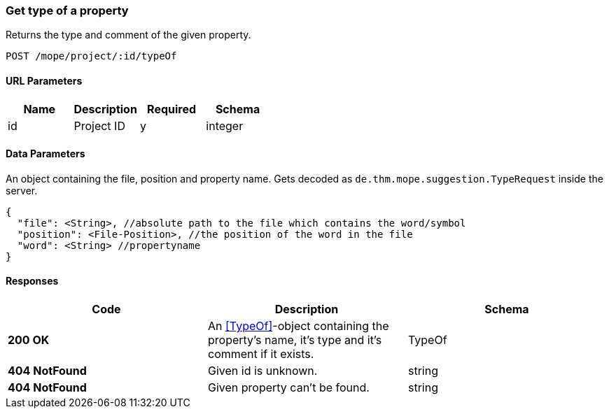 === Get type of a property
Returns the type and comment of the given property.

----
POST /mope/project/:id/typeOf
----

==== URL Parameters
|===
| Name | Description | Required | Schema

| id | Project ID | y | integer
|===

==== Data Parameters
An object containing the file, position and property name.
Gets decoded as `de.thm.mope.suggestion.TypeRequest` inside the server.

[source, json]
----
{
  "file": <String>, //absolute path to the file which contains the word/symbol
  "position": <File-Position>, //the position of the word in the file
  "word": <String> //propertyname
}
----

==== Responses
|===
| Code | Description | Schema

| [green]#**200 OK**# | An <<TypeOf>>-object containing the property's name, it's type and it's comment if it exists. | TypeOf
| [red]#**404 NotFound**# | Given id is unknown. | string
| [red]#**404 NotFound**# | Given property can't be found. | string
|===
